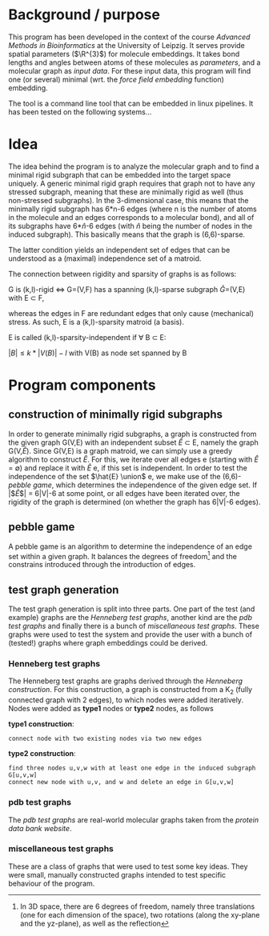 * Background / purpose
This program has been developed in the context of the course /Advanced Methods in Bioinformatics/ at the University of Leipzig.
It serves provide spatial parameters ($\R^{3}$) for molecule embeddings.
It takes bond lengths and angles between atoms of these molecules as [[parameters]], and a molecular graph as [[input data]].
For these input data, this program will find one (or several) minimal (wrt. the [[force field embedding]] function) embedding.

The tool is a command line tool that can be embedded in linux pipelines. It has been tested on the following systems...

* Idea
The idea behind the program is to analyze the molecular graph and to find a minimal rigid subgraph that can be embedded into the target space uniquely.
A generic minimal rigid graph requires that graph not to have any stressed subgraph, meaning that these are minimally rigid as well (thus non-stressed subgraphs).
In the 3-dimensional case, this means that the minimally rigid subgraph has 6*n-6 edges (where n is the number of atoms in the molecule and an edges corresponds to a molecular bond), and all of its subgraphs have 6*$\hat{n}$-6 edges (with $\hat{n}$ being the number of nodes in the induced subgraph).
This basically means that the graph is (6,6)-sparse.

The latter condition yields an independent set of edges that can be understood as a (maximal) independence set of a matroid.

The connection between rigidity and sparsity of graphs is as follows:

G is (k,l)-rigid \Leftrightarrow G=(V,F) has a spanning (k,l)-sparse subgraph \hat{G}=(V,E) with E \subset F,

whereas the edges in F\E are redundant edges that only cause (mechanical) stress. 
As such, E is a (k,l)-sparsity matroid (a basis).

E is called (k,l)-sparsity-independent if \forall B \subset E:

$|B| \leq k*|V(B)|-l$ with V(B) as node set spanned by B

* Program components
** construction of minimally rigid subgraphs
In order to generate minimally rigid subgraphs, a graph is constructed from the given graph G(V,E) with an independent subset $\hat{E}$ \subset E, namely the graph G(V,$\hat{E}$).
Since G(V,E) is a graph matroid, we can simply use a greedy algorithm to construct \hat{E}.
For this, we iterate over all edges e (starting with $\hat{E}$ = \emptyset) and replace it with \hat{E} \union e, if this set is independent.
In order to test the independence of the set $\hat{E} \union$ e, we make use of the (6,6)-[[pebble game]], which determines the independence of the given edge set.
If |$\hat{E}$| = 6|V|-6 at some point, or all edges have been iterated over, the rigidity of the graph is determined (on whether the graph has 6|V|-6 edges).

** pebble game
A pebble game is an algorithm to determine the independence of an edge set within a given graph.
It balances the degrees of freedom[fn:1] and the constrains introduced through the introduction of edges. 

** test graph generation
The test graph generation is split into three parts. 
One part of the test (and example) graphs are the [[Henneberg test graphs]], another kind are the [[pdb test graphs]] and finally there is a bunch of [[miscellaneous test graphs]].
These graphs were used to test the system and provide the user with a bunch of (tested!) graphs where graph embeddings could be derived.

*** Henneberg test graphs
The Henneberg test graphs are graphs derived through the /Henneberg construction/.
For this construction, a graph is constructed from a K_{2} (fully connected graph with 2 edges), to which nodes were added iteratively.
Nodes were added as *type1* nodes or *type2* nodes, as follows

*type1 construction*:
#+begin_example
connect node with two existing nodes via two new edges
#+end_example

*type2 construction*:
#+begin_example
	find three nodes u,v,w with at least one edge in the induced subgraph G[u,v,w]
	connect new node with u,v, and w and delete an edge in G[u,v,w]
#+end_example

*** pdb test graphs
The /pdb test graphs/ are real-world molecular graphs taken from the [[www.rcsb.orgpdb/home/home.do][protein data bank website]].

*** miscellaneous test graphs
These are a class of graphs that were used to test some key ideas.
They were small, manually constructed graphs intended to test specific behaviour of the program.
 





[fn:1] In 3D space, there are 6 degrees of freedom, namely three translations (one for each dimension of the space), two rotations (along the xy-plane and the yz-plane), as well as the reflection


